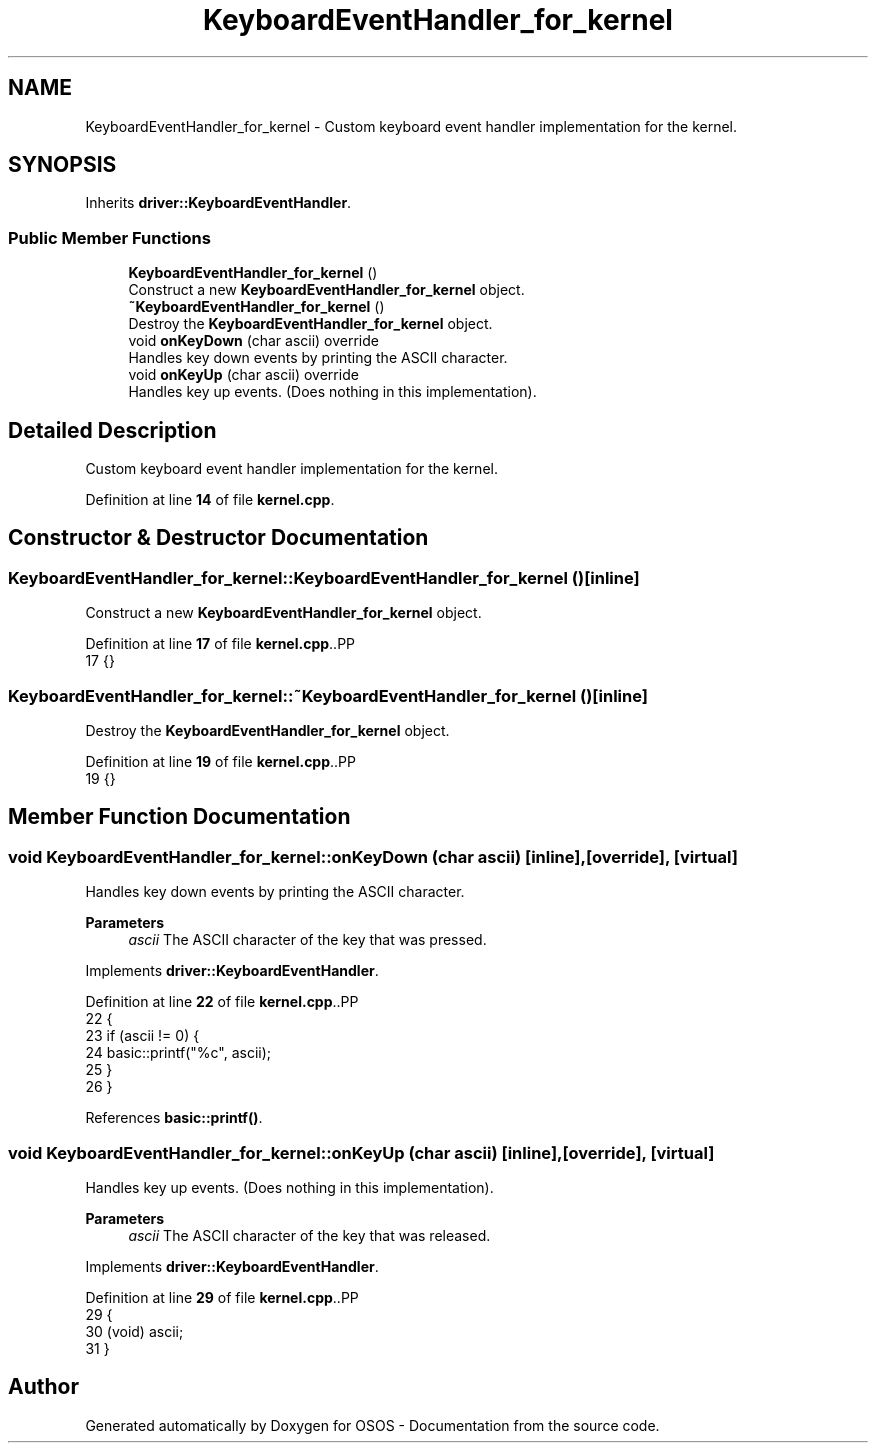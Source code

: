 .TH "KeyboardEventHandler_for_kernel" 3 "Fri Oct 24 2025 10:32:01" "OSOS - Documentation" \" -*- nroff -*-
.ad l
.nh
.SH NAME
KeyboardEventHandler_for_kernel \- Custom keyboard event handler implementation for the kernel\&.  

.SH SYNOPSIS
.br
.PP
.PP
Inherits \fBdriver::KeyboardEventHandler\fP\&.
.SS "Public Member Functions"

.in +1c
.ti -1c
.RI "\fBKeyboardEventHandler_for_kernel\fP ()"
.br
.RI "Construct a new \fBKeyboardEventHandler_for_kernel\fP object\&. "
.ti -1c
.RI "\fB~KeyboardEventHandler_for_kernel\fP ()"
.br
.RI "Destroy the \fBKeyboardEventHandler_for_kernel\fP object\&. "
.ti -1c
.RI "void \fBonKeyDown\fP (char ascii) override"
.br
.RI "Handles key down events by printing the ASCII character\&. "
.ti -1c
.RI "void \fBonKeyUp\fP (char ascii) override"
.br
.RI "Handles key up events\&. (Does nothing in this implementation)\&. "
.in -1c
.SH "Detailed Description"
.PP 
Custom keyboard event handler implementation for the kernel\&. 
.PP
Definition at line \fB14\fP of file \fBkernel\&.cpp\fP\&.
.SH "Constructor & Destructor Documentation"
.PP 
.SS "KeyboardEventHandler_for_kernel::KeyboardEventHandler_for_kernel ()\fC [inline]\fP"

.PP
Construct a new \fBKeyboardEventHandler_for_kernel\fP object\&. 
.PP
Definition at line \fB17\fP of file \fBkernel\&.cpp\fP\&..PP
.nf
17 {}
.fi

.SS "KeyboardEventHandler_for_kernel::~KeyboardEventHandler_for_kernel ()\fC [inline]\fP"

.PP
Destroy the \fBKeyboardEventHandler_for_kernel\fP object\&. 
.PP
Definition at line \fB19\fP of file \fBkernel\&.cpp\fP\&..PP
.nf
19 {}
.fi

.SH "Member Function Documentation"
.PP 
.SS "void KeyboardEventHandler_for_kernel::onKeyDown (char ascii)\fC [inline]\fP, \fC [override]\fP, \fC [virtual]\fP"

.PP
Handles key down events by printing the ASCII character\&. 
.PP
\fBParameters\fP
.RS 4
\fIascii\fP The ASCII character of the key that was pressed\&. 
.RE
.PP

.PP
Implements \fBdriver::KeyboardEventHandler\fP\&.
.PP
Definition at line \fB22\fP of file \fBkernel\&.cpp\fP\&..PP
.nf
22                                             {
23             if (ascii != 0) {
24                 basic::printf("%c", ascii);
25             }
26         }
.fi

.PP
References \fBbasic::printf()\fP\&.
.SS "void KeyboardEventHandler_for_kernel::onKeyUp (char ascii)\fC [inline]\fP, \fC [override]\fP, \fC [virtual]\fP"

.PP
Handles key up events\&. (Does nothing in this implementation)\&. 
.PP
\fBParameters\fP
.RS 4
\fIascii\fP The ASCII character of the key that was released\&. 
.RE
.PP

.PP
Implements \fBdriver::KeyboardEventHandler\fP\&.
.PP
Definition at line \fB29\fP of file \fBkernel\&.cpp\fP\&..PP
.nf
29                                           {
30             (void) ascii;
31         }
.fi


.SH "Author"
.PP 
Generated automatically by Doxygen for OSOS - Documentation from the source code\&.
